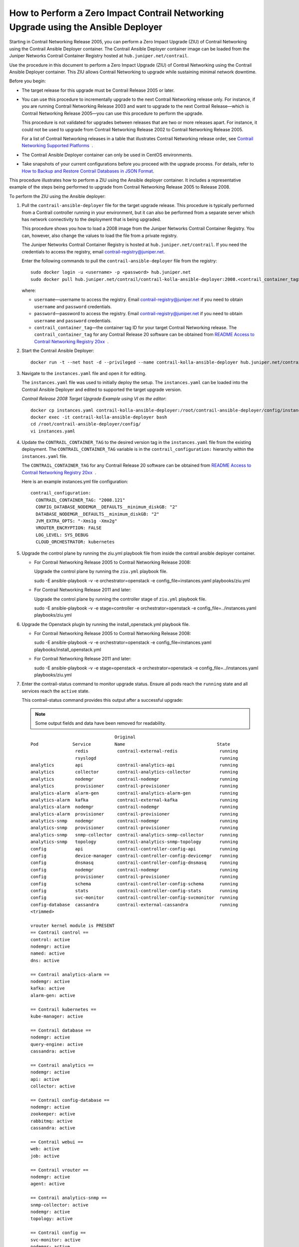 How to Perform a Zero Impact Contrail Networking Upgrade using the Ansible Deployer
===================================================================================

Starting in Contrail Networking Release 2005, you can perform a Zero
Impact Upgrade (ZIU) of Contrail Networking using the Contrail Ansible
Deployer container. The Contrail Ansible Deployer container image can be
loaded from the Juniper Networks Contrail Container Registry hosted at
``hub.juniper.net/contrail``.

Use the procedure in this document to perform a Zero Impact Upgrade
(ZIU) of Contrail Networking using the Contrail Ansible Deployer
container. This ZIU allows Contrail Networking to upgrade while
sustaining minimal network downtime.

Before you begin:

-  The target release for this upgrade must be Contrail Release 2005 or
   later.

-  You can use this procedure to incrementally upgrade to the next
   Contrail Networking release only. For instance, if you are running
   Contrail Networking Release 2003 and want to upgrade to the next
   Contrail Release—which is Contrail Networking Release 2005—you can
   use this procedure to perform the upgrade.

   This procedure is not validated for upgrades between releases that
   are two or more releases apart. For instance, it could not be used to
   upgrade from Contrail Networking Release 2002 to Contrail Networking
   Release 2005.

   For a list of Contrail Networking releases in a table that
   illustrates Contrail Networking release order, see `Contrail
   Networking Supported
   Platforms <https://www.juniper.net/documentation/en_US/release-independent/contrail/topics/reference/contrail-supported-platforms.pdf>`__  .

-  The Contrail Ansible Deployer container can only be used in CentOS
   environments.

-  Take snapshots of your current configurations before you proceed with
   the upgrade process. For details, refer to `How to Backup and Restore
   Contrail Databases in JSON
   Format <../../concept/backup-using-json-50.html>`__.

This procedure illustrates how to perform a ZIU using the Ansible
deployer container. It includes a representative example of the steps
being performed to upgrade from Contrail Networking Release 2005 to
Release 2008.

To perform the ZIU using the Ansible deployer:

1.  Pull the ``contrail-ansible-deployer`` file for the target upgrade
    release. This procedure is typically performed from a Contrail
    controller running in your environment, but it can also be performed
    from a separate server which has network connectivity to the
    deployment that is being upgraded.

    This procedure shows you how to load a 2008 image from the Juniper
    Networks Contrail Container Registry. You can, however, also change
    the values to load the file from a private registry.

    The Juniper Networks Contrail Container Registry is hosted at
    ``hub.juniper.net/contrail``. If you need the credentials to access
    the registry, email contrail-registry@juniper.net.

    Enter the following commands to pull the
    ``contrail-ansible-deployer`` file from the registry:

    .. raw:: html

       <div id="jd0e71" class="sample" dir="ltr">

    .. raw:: html

       <div class="output" dir="ltr">

    ::

       sudo docker login -u <username> -p <password> hub.juniper.net 
       sudo docker pull hub.juniper.net/contrail/contrail-kolla-ansible-deployer:2008.<contrail_container_tag>

    .. raw:: html

       </div>

    .. raw:: html

       </div>

    where:

    -  ``username``—username to access the registry. Email
       contrail-registry@juniper.net if you need to obtain ``username``
       and ``password`` credentials.

    -  ``password``—password to access the registry. Email
       contrail-registry@juniper.net if you need to obtain ``username``
       and ``password`` credentials.

    -  ``contrail_container_tag``—the container tag ID for your target
       Contrail Networking release. The ``contrail_container_tag`` for
       any Contrail Release 20 software can be obtained from `README
       Access to Contrail Networking Registry
       20xx <https://www.juniper.net/documentation/en_US/contrail20/information-products/topic-collections/release-notes/readme-contrail-20.pdf>`__  .

2.  Start the Contrail Ansible Deployer:

    .. raw:: html

       <div id="jd0e121" class="sample" dir="ltr">

    .. raw:: html

       <div class="output" dir="ltr">

    ::

       docker run -t --net host -d --privileged --name contrail-kolla-ansible-deployer hub.juniper.net/contrail/contrail-kolla-ansible-deployer:2008.<contrail_container_tag>

    .. raw:: html

       </div>

    .. raw:: html

       </div>

3.  Navigate to the ``instances.yaml`` file and open it for editing.

    The ``instances.yaml`` file was used to initially deploy the setup.
    The ``instances.yaml`` can be loaded into the Contrail Ansible
    Deployer and edited to supported the target upgrade version.

    *Contrail Release 2008 Target Upgrade Example using VI as the
    editor*:

    .. raw:: html

       <div id="jd0e142" class="sample" dir="ltr">

    .. raw:: html

       <div class="output" dir="ltr">

    ::

       docker cp instances.yaml contrail-kolla-ansible-deployer:/root/contrail-ansible-deployer/config/instances.yaml
       docker exec -it contrail-kolla-ansible-deployer bash
       cd /root/contrail-ansible-deployer/config/
       vi instances.yaml

    .. raw:: html

       </div>

    .. raw:: html

       </div>

4.  Update the ``CONTRAIL_CONTAINER_TAG`` to the desired version tag in
    the ``instances.yaml`` file from the existing deployment. The
    ``CONTRAIL_CONTAINER_TAG`` variable is in the
    ``contrail_configuration:`` hierarchy within the ``instances.yaml``
    file.

    The ``CONTRAIL_CONTAINER_TAG`` for any Contrail Release 20 software
    can be obtained from `README Access to Contrail Networking Registry
    20xx <https://www.juniper.net/documentation/en_US/contrail20/information-products/topic-collections/release-notes/readme-contrail-20.pdf>`__  .

    Here is an example instances.yml file configuration:

    .. raw:: html

       <div id="jd0e173" class="sample" dir="ltr">

    .. raw:: html

       <div class="output" dir="ltr">

    ::

       contrail_configuration:
         CONTRAIL_CONTAINER_TAG: "2008.121"
         CONFIG_DATABASE_NODEMGR__DEFAULTS__minimum_diskGB: "2"
         DATABASE_NODEMGR__DEFAULTS__minimum_diskGB: "2"
         JVM_EXTRA_OPTS: "-Xms1g -Xmx2g"
         VROUTER_ENCRYPTION: FALSE
         LOG_LEVEL: SYS_DEBUG
         CLOUD_ORCHESTRATOR: kubernetes

    .. raw:: html

       </div>

    .. raw:: html

       </div>

5.  Upgrade the control plane by running the ziu.yml playbook file from
    inside the contrail ansible deployer container.

    -  For Contrail Networking Release 2005 to Contrail Networking
       Release 2008:

       Upgrade the control plane by running the ``ziu.yml`` playbook
       file.

       sudo -E ansible-playbook -v -e orchestrator=openstack -e
       config_file=instances.yaml playbooks/ziu.yml

    -  For Contrail Networking Release 2011 and later:

       Upgrade the control plane by running the controller stage of
       ``ziu.yml`` playbook file.

       sudo -E ansible-playbook -v -e stage=controller -e
       orchestrator=openstack -e config_file=../instances.yaml
       playbooks/ziu.yml

6.  Upgrade the Openstack plugin by running the install_openstack.yml
    playbook file.

    -  For Contrail Networking Release 2005 to Contrail Networking
       Release 2008:

       sudo -E ansible-playbook -v -e orchestrator=openstack -e
       config_file=instances.yaml playbooks/install_openstack.yml

    -  For Contrail Networking Release 2011 and later:

       sudo -E ansible-playbook -v -e stage=openstack -e
       orchestrator=openstack -e config_file=../instances.yaml
       playbooks/ziu.yml

7.  Enter the contrail-status command to monitor upgrade status. Ensure
    all pods reach the ``running`` state and all services reach the
    ``active`` state.

    This contrail-status command provides this output after a successful
    upgrade:

    .. note::

       Some output fields and data have been removed for readability.

    .. raw:: html

       <div id="jd0e241" class="sample" dir="ltr">

    .. raw:: html

       <div class="output" dir="ltr">

    ::

                                       Original
       Pod             Service         Name                                   State
                        redis           contrail-external-redis                running
                        rsyslogd                                               running
       analytics        api             contrail-analytics-api                 running
       analytics        collector       contrail-analytics-collector           running
       analytics        nodemgr         contrail-nodemgr                       running
       analytics        provisioner     contrail-provisioner                   running
       analytics-alarm  alarm-gen       contrail-analytics-alarm-gen           running
       analytics-alarm  kafka           contrail-external-kafka                running
       analytics-alarm  nodemgr         contrail-nodemgr                       running
       analytics-alarm  provisioner     contrail-provisioner                   running
       analytics-snmp   nodemgr         contrail-nodemgr                       running
       analytics-snmp   provisioner     contrail-provisioner                   running
       analytics-snmp   snmp-collector  contrail-analytics-snmp-collector      running
       analytics-snmp   topology        contrail-analytics-snmp-topology       running
       config           api             contrail-controller-config-api         running
       config           device-manager  contrail-controller-config-devicemgr   running
       config           dnsmasq         contrail-controller-config-dnsmasq     running
       config           nodemgr         contrail-nodemgr                       running
       config           provisioner     contrail-provisioner                   running
       config           schema          contrail-controller-config-schema      running
       config           stats           contrail-controller-config-stats       running
       config           svc-monitor     contrail-controller-config-svcmonitor  running
       config-database  cassandra       contrail-external-cassandra            running
       <trimmed>

       vrouter kernel module is PRESENT
       == Contrail control ==
       control: active
       nodemgr: active
       named: active
       dns: active

       == Contrail analytics-alarm ==
       nodemgr: active
       kafka: active
       alarm-gen: active

       == Contrail kubernetes ==
       kube-manager: active

       == Contrail database ==
       nodemgr: active
       query-engine: active
       cassandra: active

       == Contrail analytics ==
       nodemgr: active
       api: active
       collector: active

       == Contrail config-database ==
       nodemgr: active
       zookeeper: active
       rabbitmq: active
       cassandra: active

       == Contrail webui ==
       web: active
       job: active

       == Contrail vrouter ==
       nodemgr: active
       agent: active

       == Contrail analytics-snmp ==
       snmp-collector: active
       nodemgr: active
       topology: active

       == Contrail config ==
       svc-monitor: active
       nodemgr: active
       device-manager: active
       api: active
       schema: active

    .. raw:: html

       </div>

    .. raw:: html

       </div>

8.  Migrate workloads VM from one group of compute nodes. Leave them
    uncommented in the instances.yaml file. Comment other computes not
    ready to upgrаde in instances.yaml.

9.  Upgrade compute nodes.

    -  For Contrail Networking Release 2005 to Contrail Networking
       Release 2008:

       Run the install_contrail.yml playbook file to upgrade the compute
       nodes that were uncommented in the instances.yaml file. Only the
       compute nodes that were left uncommented in
       `8 <installing-contrail-ansible-ziu.html#mark-compute-nodes-for-migration>`__
       are upgraded to the target release in this step.

       sudo -E ansible-playbook -v -e orchestrator=openstack -e
       config_file=instances.yaml playbooks/install_contrail.yml

    -  For Contrail Networking Release 2011 and later:

       Run the compute stage of ziu.yml playbook file to upgrade the
       compute nodes that were uncommented in the instances.yaml file.
       Only the compute nodes that were left uncommented in
       `8 <installing-contrail-ansible-ziu.html#mark-compute-nodes-for-migration>`__
       are upgraded to the target release in this step.

       sudo -E ansible-playbook -v -e stage=compute -e
       orchestrator=openstack -e config_file=../instances.yaml
       playbooks/ziu.yml

10. Repeat Steps 8 and 9 until all compute nodes are upgraded.

You can access the Ansible playbook logs of the upgrade at
``/var/log/ansible.log``.

.. raw:: html

   <div class="table">

.. raw:: html

   <div class="caption">

Release History Table

.. raw:: html

   </div>

.. raw:: html

   <div class="table-row table-head">

.. raw:: html

   <div class="table-cell">

Release

.. raw:: html

   </div>

.. raw:: html

   <div class="table-cell">

Description

.. raw:: html

   </div>

.. raw:: html

   </div>

.. raw:: html

   <div class="table-row">

.. raw:: html

   <div class="table-cell">

`2005 <#jd0e10>`__

.. raw:: html

   </div>

.. raw:: html

   <div class="table-cell">

Starting in Contrail Networking Release 2005, you can perform a Zero
Impact Upgrade (ZIU) of Contrail Networking using the Contrail Ansible
Deployer container.

.. raw:: html

   </div>

.. raw:: html

   </div>

.. raw:: html

   </div>

 
